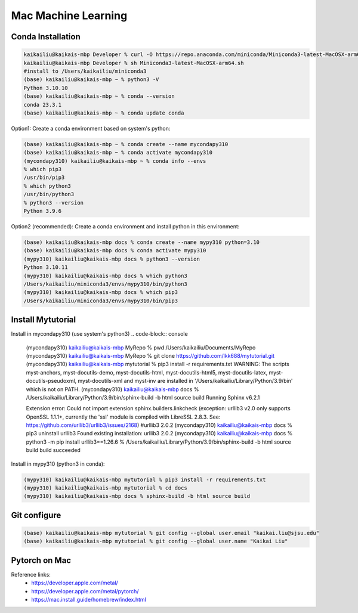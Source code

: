 Mac Machine Learning
====================

Conda Installation
------------------

.. code-block:: console

  kaikailiu@kaikais-mbp Developer % curl -O https://repo.anaconda.com/miniconda/Miniconda3-latest-MacOSX-arm64.sh
  kaikailiu@kaikais-mbp Developer % sh Miniconda3-latest-MacOSX-arm64.sh
  #install to /Users/kaikailiu/miniconda3
  (base) kaikailiu@kaikais-mbp ~ % python3 -V
  Python 3.10.10
  (base) kaikailiu@kaikais-mbp ~ % conda --version
  conda 23.3.1
  (base) kaikailiu@kaikais-mbp ~ % conda update conda

Option1: Create a conda environment based on system's python:

.. code-block:: console

  (base) kaikailiu@kaikais-mbp ~ % conda create --name mycondapy310
  (base) kaikailiu@kaikais-mbp ~ % conda activate mycondapy310
  (mycondapy310) kaikailiu@kaikais-mbp ~ % conda info --envs
  % which pip3              
  /usr/bin/pip3
  % which python3
  /usr/bin/python3
  % python3 --version
  Python 3.9.6

Option2 (recommended): Create a conda environment and install python in this environment: 

.. code-block:: console

  (base) kaikailiu@kaikais-mbp docs % conda create --name mypy310 python=3.10 
  (base) kaikailiu@kaikais-mbp docs % conda activate mypy310
  (mypy310) kaikailiu@kaikais-mbp docs % python3 --version
  Python 3.10.11
  (mypy310) kaikailiu@kaikais-mbp docs % which python3
  /Users/kaikailiu/miniconda3/envs/mypy310/bin/python3
  (mypy310) kaikailiu@kaikais-mbp docs % which pip3
  /Users/kaikailiu/miniconda3/envs/mypy310/bin/pip3

Install Mytutorial
------------------

Install in mycondapy310 (use system's python3)
.. code-block:: console

  (mycondapy310) kaikailiu@kaikais-mbp MyRepo % pwd
  /Users/kaikailiu/Documents/MyRepo
  (mycondapy310) kaikailiu@kaikais-mbp MyRepo % git clone https://github.com/lkk688/mytutorial.git
  (mycondapy310) kaikailiu@kaikais-mbp mytutorial % pip3 install -r requirements.txt
  WARNING: The scripts myst-anchors, myst-docutils-demo, myst-docutils-html, myst-docutils-html5, myst-docutils-latex, myst-docutils-pseudoxml, myst-docutils-xml and myst-inv are installed in '/Users/kaikailiu/Library/Python/3.9/bin' which is not on PATH.
  (mycondapy310) kaikailiu@kaikais-mbp docs % /Users/kaikailiu/Library/Python/3.9/bin/sphinx-build -b html source build
  Running Sphinx v6.2.1

  Extension error:
  Could not import extension sphinx.builders.linkcheck (exception: urllib3 v2.0 only supports OpenSSL 1.1.1+, currently the 'ssl' module is compiled with LibreSSL 2.8.3. See: https://github.com/urllib3/urllib3/issues/2168)
  #urllib3                       2.0.2
  (mycondapy310) kaikailiu@kaikais-mbp docs % pip3 uninstall urllib3
  Found existing installation: urllib3 2.0.2
  (mycondapy310) kaikailiu@kaikais-mbp docs % python3 -m pip install urllib3==1.26.6
  % /Users/kaikailiu/Library/Python/3.9/bin/sphinx-build -b html source build
  build succeeded

Install in mypy310 (python3 in conda): 

.. code-block:: console

  (mypy310) kaikailiu@kaikais-mbp mytutorial % pip3 install -r requirements.txt
  (mypy310) kaikailiu@kaikais-mbp mytutorial % cd docs                         
  (mypy310) kaikailiu@kaikais-mbp docs % sphinx-build -b html source build

Git configure
-------------
.. code-block:: console

  (base) kaikailiu@kaikais-mbp mytutorial % git config --global user.email "kaikai.liu@sjsu.edu"
  (base) kaikailiu@kaikais-mbp mytutorial % git config --global user.name "Kaikai Liu"

Pytorch on Mac
--------------
Reference links:
  * https://developer.apple.com/metal/
  * https://developer.apple.com/metal/pytorch/
  * https://mac.install.guide/homebrew/index.html
